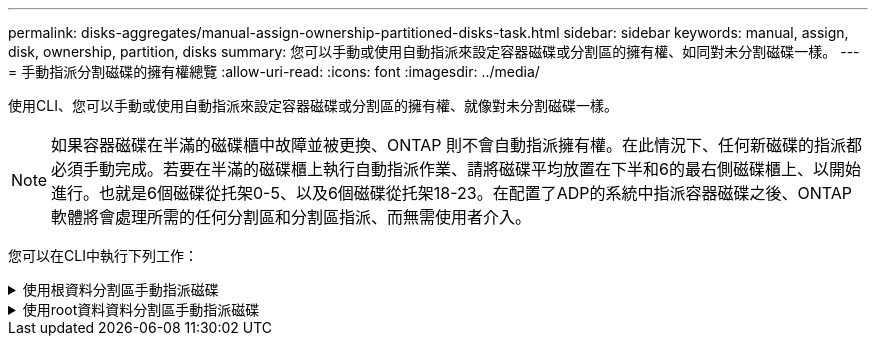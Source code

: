 ---
permalink: disks-aggregates/manual-assign-ownership-partitioned-disks-task.html 
sidebar: sidebar 
keywords: manual, assign, disk, ownership, partition, disks 
summary: 您可以手動或使用自動指派來設定容器磁碟或分割區的擁有權、如同對未分割磁碟一樣。 
---
= 手動指派分割磁碟的擁有權總覽
:allow-uri-read: 
:icons: font
:imagesdir: ../media/


[role="lead"]
使用CLI、您可以手動或使用自動指派來設定容器磁碟或分割區的擁有權、就像對未分割磁碟一樣。

[NOTE]
====
如果容器磁碟在半滿的磁碟櫃中故障並被更換、ONTAP 則不會自動指派擁有權。在此情況下、任何新磁碟的指派都必須手動完成。若要在半滿的磁碟櫃上執行自動指派作業、請將磁碟平均放置在下半和6的最右側磁碟櫃上、以開始進行。也就是6個磁碟從托架0-5、以及6個磁碟從托架18-23。在配置了ADP的系統中指派容器磁碟之後、ONTAP軟體將會處理所需的任何分割區和分割區指派、而無需使用者介入。

====
您可以在CLI中執行下列工作：

.使用根資料分割區手動指派磁碟
[%collapsible]
====
對於根資料分割、HA配對共有三個擁有實體（容器磁碟和兩個分割區）。

只要所有容器磁碟和兩個分割區都是由HA配對中的其中一個節點所擁有、HA配對中的所有節點就不一定都需要由同一個節點擁有。但是、當您在本機層（Aggregate）中使用分割區時、它必須由擁有本機層的同一個節點擁有。

.步驟
. 使用CLI顯示分割磁碟的目前擁有權：
+
「torage disk show -disk _disk_name_-partition-Ouge」

. 將CLI權限等級設為進階：
+
"進階權限"

. 根據您要指派所有權的所有權實體、輸入適當的命令：
+
[cols="25,75"]
|===


| 如果您要指派...的擁有權 | 使用此命令... 


 a| 
Container磁碟
 a| 
'磁碟指派磁碟磁碟_disk_name_-Owner_Owner_name_'



 a| 
資料分割區
 a| 
'磁碟指派磁碟磁碟_disk_name_-Owner_Owner_name_-data true'



 a| 
根分割區
 a| 
'磁碟指派磁碟磁碟_disk_name_-Owner_Owner_name_-root true '

|===
+
如果任何所有權實體已經擁有、則必須包含「-force」選項。



====
.使用root資料資料分割區手動指派磁碟
[%collapsible]
====
對於根資料資料分割、HA配對共有四個擁有實體（容器磁碟和三個分割區）。

根資料資料分割會建立一個小型分割區做為根分割區、並建立兩個較大、大小相同的資料分割區。

參數必須與「磁碟指派」命令搭配使用、才能指派根資料分割磁碟的適當分割區。這些參數無法搭配儲存資源池中的磁碟使用。預設值為「'假'」。

* data1 true參數會指派root資料a1資料2分割磁碟的「dataa1」分割區。
* data2 true'參數會指派根資料a1資料2分割磁碟的「data 2」分割區。


.步驟
. 使用CLI顯示分割磁碟的目前擁有權：
+
「torage disk show -disk _disk_name_-partition-Ouge」

. 將CLI權限等級設為進階：
+
"進階權限"

. 根據您要指派所有權的所有權實體、輸入適當的命令：
+
[cols="25,75"]
|===


| 如果您要指派...的擁有權 | 使用此命令... 


 a| 
Container磁碟
 a| 
'磁碟指派磁碟磁碟_disk_name_-Owner_Owner_name_'



 a| 
Data1分割區
 a| 
"torage disk assign -disk _disk_name_-Owner_Owner_name_-data1 true（磁碟指派-disk _disk_name_-Owner_name_-data1真）"



 a| 
Data2分割區
 a| 
「torage disk assign -disk _disk_name_-Owner_Owner_name_-data2 true」



 a| 
根分割區
 a| 
'磁碟指派磁碟磁碟_disk_name_-Owner_Owner_name_-root true '

|===


如果任何所有權實體已經擁有、則必須包含「-force」選項。

====